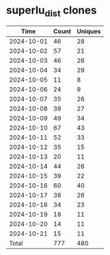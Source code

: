 * superlu_dist clones
|       Time |   Count | Uniques |
|------------+---------+---------|
| 2024-10-01 |      46 |      28 |
| 2024-10-02 |      57 |      21 |
| 2024-10-03 |      46 |      26 |
| 2024-10-04 |      34 |      29 |
| 2024-10-05 |      11 |       8 |
| 2024-10-06 |      24 |       9 |
| 2024-10-07 |      35 |      26 |
| 2024-10-08 |      39 |      27 |
| 2024-10-09 |      49 |      34 |
| 2024-10-10 |      67 |      43 |
| 2024-10-11 |      52 |      33 |
| 2024-10-12 |      35 |      15 |
| 2024-10-13 |      20 |      11 |
| 2024-10-14 |      44 |      26 |
| 2024-10-15 |      39 |      22 |
| 2024-10-16 |      60 |      40 |
| 2024-10-17 |      38 |      26 |
| 2024-10-18 |      34 |      23 |
| 2024-10-19 |      18 |      11 |
| 2024-10-20 |      14 |      11 |
| 2024-10-21 |      15 |      11 |
|------------+---------+---------|
| Total      |     777 |     480 |
